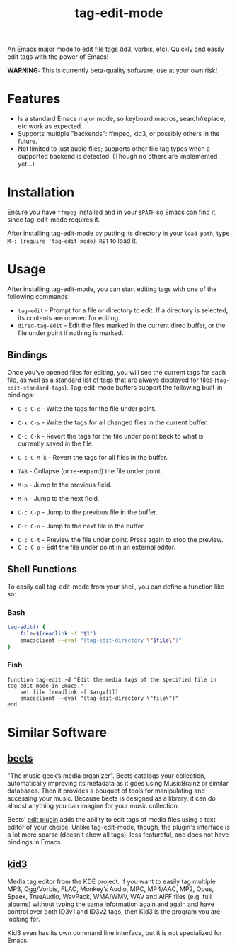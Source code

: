 #+TITLE: tag-edit-mode

An Emacs major mode to edit file tags (id3, vorbis, etc). Quickly and easily edit tags with the power of Emacs!

*WARNING:* This is currently beta-quality software; use at your own risk!

* Features

- Is a standard Emacs major mode, so keyboard macros, search/replace, etc work as expected.
- Supports multiple "backends": ffmpeg, kid3, or possibly others in the future.
- Not limited to just audio files; supports other file tag types when a supported backend is detected. (Though no others are implemented yet...)

* Installation

Ensure you have ~ffmpeg~ installed and in your ~$PATH~ so Emacs can find it, since tag-edit-mode requires it.

After installing tag-edit-mode by putting its directory in your ~load-path~, type ~M-: (require 'tag-edit-mode) RET~ to load it.

# FIX: Maybe also add instructions for adding to init.el.

* Usage

After installing tag-edit-mode, you can start editing tags with one of the following commands:

- ~tag-edit~ - Prompt for a file or directory to edit. If a directory is selected, its contents are opened for editing.
- ~dired-tag-edit~ - Edit the files marked in the current dired buffer, or the file under point if nothing is marked.

** Bindings

Once you've opened files for editing, you will see the current tags for each file, as well as a standard list of tags that are always displayed for files (~tag-edit-standard-tags~). Tag-edit-mode buffers support the following built-in bindings:

- ~C-c C-c~ - Write the tags for the file under point.
- ~C-x C-s~ - Write the tags for all changed files in the current buffer.
- ~C-c C-k~ - Revert the tags for the file under point back to what is currently saved in the file.
- ~C-c C-M-k~ - Revert the tags for all files in the buffer.

- ~TAB~ - Collapse (or re-expand) the file under point.
- ~M-p~ - Jump to the previous field.
- ~M-n~ - Jump to the next field.
- ~C-c C-p~ - Jump to the previous file in the buffer.
- ~C-c C-n~ - Jump to the next file in the buffer.

# FIX: we should probably just attempt to catch normal kill/yank and just ensure tag-edit-mode makes them "do the right thing".
# - ~C-c M-w~ - Copy the tags of the file under point to the kill ring.
# - ~C-c C-w~ - Cut the tags of the file under point to the kill ring.
# - ~C-c C-y~ - Paste tags from the kill ring to the file under point.

- ~C-c C-t~ - Preview the file under point. Press again to stop the preview.
- ~C-c C-o~ - Edit the file under point in an external editor.

** Shell Functions

To easily call tag-edit-mode from your shell, you can define a function like so:

*** Bash
#+begin_src bash
  tag-edit() {
      file=$(readlink -f "$1")
      emacsclient --eval "(tag-edit-directory \"$file\")"
  }
#+end_src

*** Fish
#+begin_src fish
  function tag-edit -d "Edit the media tags of the specified file in tag-edit-mode in Emacs."
      set file (readlink -f $argv[1])
      emacsclient --eval "(tag-edit-directory \"file\")"
  end
#+end_src

* Similar Software

** [[https://beets.io][beets]]
"The music geek’s media organizer". Beets catalogs your collection, automatically improving its metadata as it goes using MusicBrainz or similar databases. Then it provides a bouquet of tools for manipulating and accessing your music. Because beets is designed as a library, it can do almost anything you can imagine for your music collection.

Beets' [[https://beets.readthedocs.io/en/stable/plugins/edit.html][edit plugin]] adds the ability to edit tags of media files using a text editor of your choice. Unlike tag-edit-mode, though, the plugin's interface is a lot more sparse (doesn't show all tags), less featureful, and does not have bindings in Emacs.

** [[https://kid3.kde.org/][kid3]]
Media tag editor from the KDE project. If you want to easily tag multiple MP3, Ogg/Vorbis, FLAC, Monkey’s Audio, MPC, MP4/AAC, MP2, Opus, Speex, TrueAudio, WavPack, WMA/WMV, WAV and AIFF files (e.g. full albums) without typing the same information again and again and have control over both ID3v1 and ID3v2 tags, then Kid3 is the program you are looking for.

Kid3 even has its own command line interface, but it is not specialized for Emacs.

